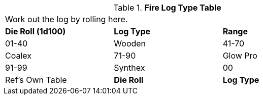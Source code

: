 .*Fire Log Type Table*
[width="75%",cols="^,2*<",frame="all", stripes="even"]
|===
3+<|Work out the log by rolling here.
s|Die Roll (1d100)
s|Log Type
s|Range

|01-40
|Wooden

|41-70
|Coalex

|71-90
|Glow Pro

|91-99
|Synthex

|00
|Ref's Own Table

s|Die Roll
s|Log Type

2+<|Wooden fire logs should not count as an artifact roll.

|===
